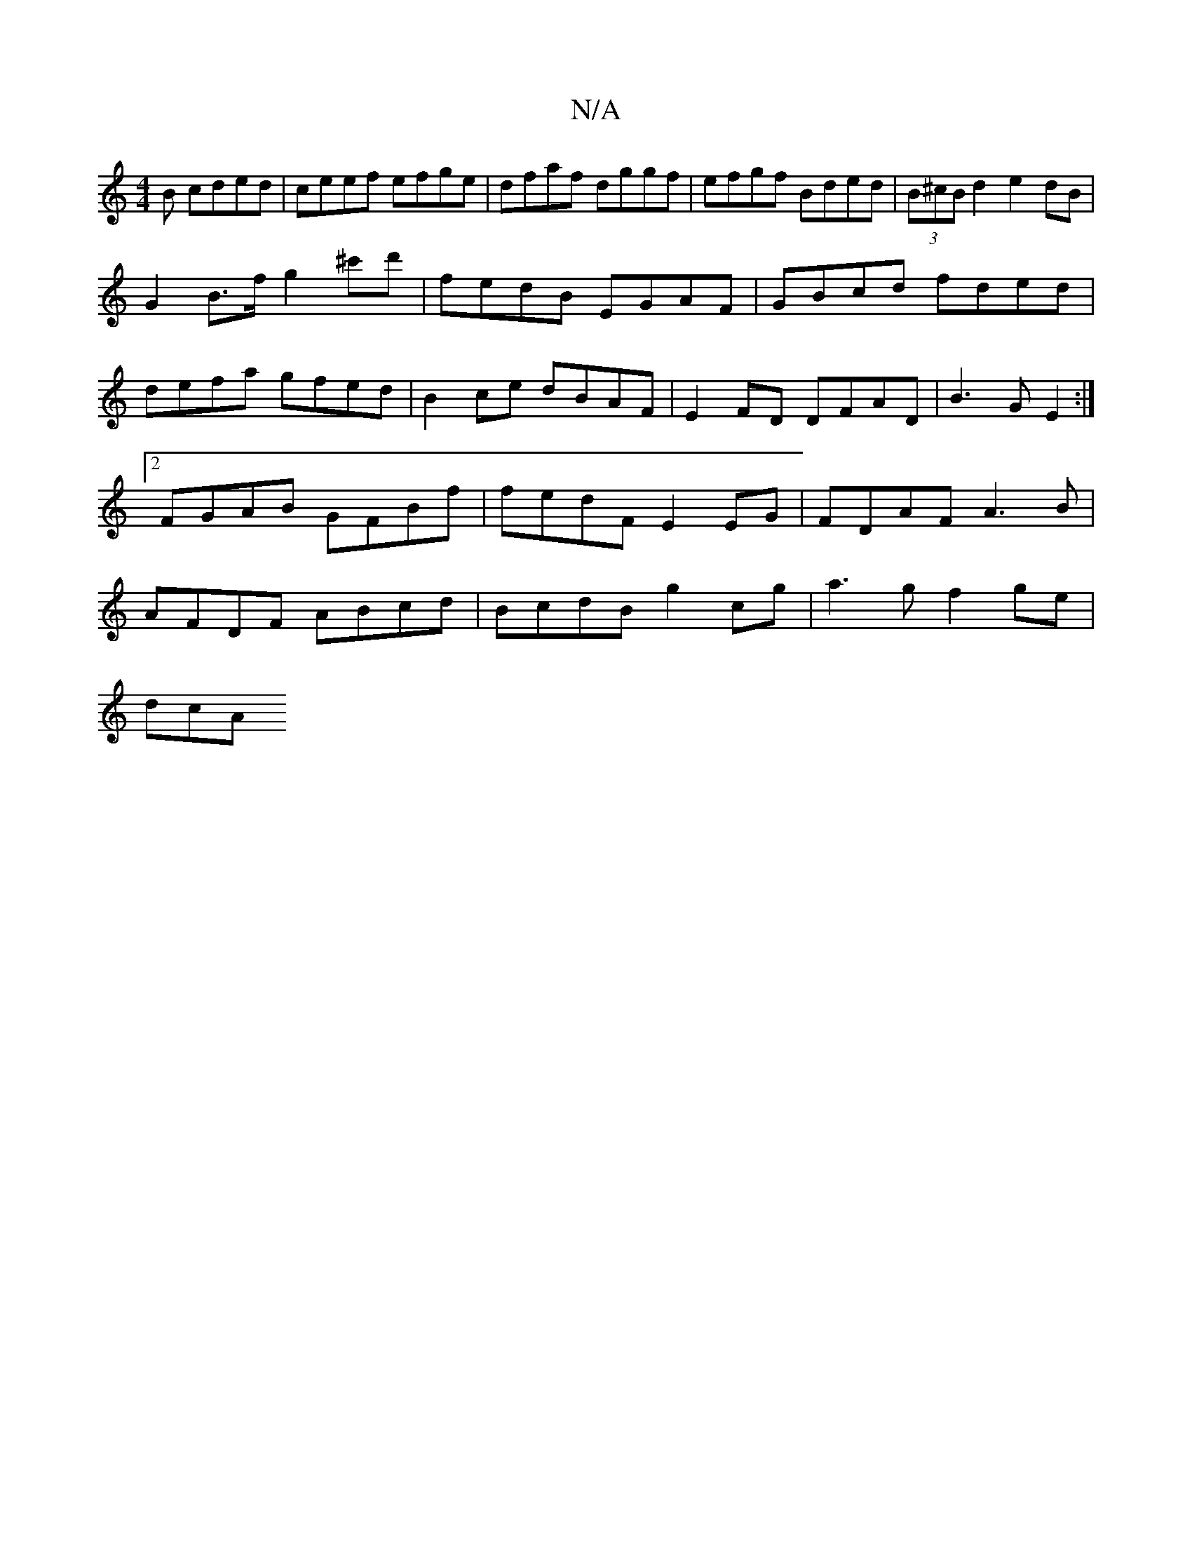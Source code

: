 X:1
T:N/A
M:4/4
R:N/A
K:Cmajor
B cded|ceef efge|dfaf dggf|efgf Bded|(3B^cB d2 e2 dB|
G2 B>f g2 ^c'd'|fedB EGAF|GBcd fded|defa gfed|B2ce dBAF|E2FD DFAD|B3G E2:|2 FGAB GFBf | fedF E2 EG | FDAF A3 B|AFDF ABcd|BcdB g2 cg|a3g f2 ge|
dcA